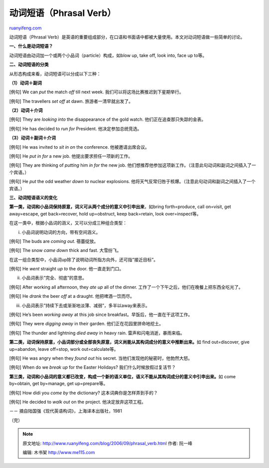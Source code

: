 .. _200609_phrasal_verb:

动词短语（Phrasal Verb）
===========================================

`ruanyifeng.com <http://www.ruanyifeng.com/blog/2006/09/phrasal_verb.html>`__

动词短语（Phrasal
Verb）是英语的重要组成部分，在口语和书面语中都被大量使用。本文对动词短语做一些简单的讨论。

**一、什么是动词短语？**

动词短语由动词加一个或两个小品词（particle）构成，如blow up, take off,
look into, face up to等。

**二、动词短语的分类**

从形态构成来看，动词短语可以分成以下三种：

**（1）动词＋副词**

[例句] We can *put* the match *off* till next week.
我们可以将这场比赛推迟到下星期举行。

[例句] The travellers *set off* at dawn. 旅游者一清早就出发了。

**（2）动词＋介词**

[例句] They are *looking into* the disappearance of the gold watch.
他们正在追查那只失踪的金表。

[例句] He has decided to *run for* President. 他决定参加总统竞选。

**（3）动词＋副词＋介词**

[例句] He was invited to *sit in on* the conference. 他被邀请出席会议。

[例句] He *put in for* a new job. 他提出要求担任一项新的工作。

[例句] They are thinking of *putting* him *in for* the new job.
他们想推荐他参加这项新工作。（注意此句动词和副词之间插入了一个宾语。）

[例句] He *put* the odd weather *down to* nuclear explosions.
他将天气反常归咎于核爆。（注意此句动词和副词之间插入了一个宾语。）

**三、动词短语语义的变化**

**第一类，动词和小品词保持原意，词义可从两个成分的意义中引申出来**\ ，如bring
forth=produce, call on=visit, get away=escape, get back=recover, hold
up=obstruct, keep back=retain, look over=inspect等。

在这一类中，根据小品词的涵义，又可以分成三种组合类型：

i. 小品词说明动词的方向，带有空间涵义。

[例句] The buds are *coming out*. 蓓蕾绽放。

[例句] The snow *came down* thick and fast. 大雪纷飞。

在这一组合类型中，小品词up除了说明动词所指方向外，还可指”接近目标”。

[例句] He *went* straight *up to* the door. 他一直走到门口。

ii. 小品词表示”完全、彻底”的意思。

[例句] After working all afternoon, they *ate up* all of the dinner.
工作了一个下午之后，他们在晚餐上把东西全吃光了。

[例句] He *drank* the beer *off* at a draught. 他把啤酒一饮而尽。

iii. 小品词表示”持续下去或渐渐地淡薄、减弱”，多半以away来表示。

[例句] He’s been *working away* at this job since
breakfast。早饭后，他一直在干这项工作。

[例句] They were *digging away* in their garden.
他们正在花园里拼命地挖土。

[例句] The thunder and lightning *died away* in heavy rain.
雷声和闪电消逝，暴雨来临。

**第二类，动词保持原意，小品词部分或全部丧失原意，词义尚能从其构词成分的意义中推断出来。**\ 如
find out=discover, give up=abandon, leave off=stop, work
out=calculate等。

[例句] He was angry when they *found out* his secret.
当他们发现他的秘密时，他勃然大怒。

[例句] When do we *break up* for the Easter Holidays?
我们什么时候放假过复活节？

**第三类，动词和小品词的意义都已改变，构成一个新的语义单位，语义不能从其构词成分的意义中引申出来。**\ 如
come by=obtain, get by=manage, get up=prepare等。

[例句] How didi you *come by* the dictionary? 这本词典你是怎样弄到手的？

[例句] He decided to *walk out* on the project. 他决定放弃这项工程。

－－ 摘自陆国强《现代英语构词》，上海译本出版社，1981

（完）

.. note::
    原文地址: http://www.ruanyifeng.com/blog/2006/09/phrasal_verb.html 
    作者: 阮一峰 

    编辑: 木书架 http://www.me115.com